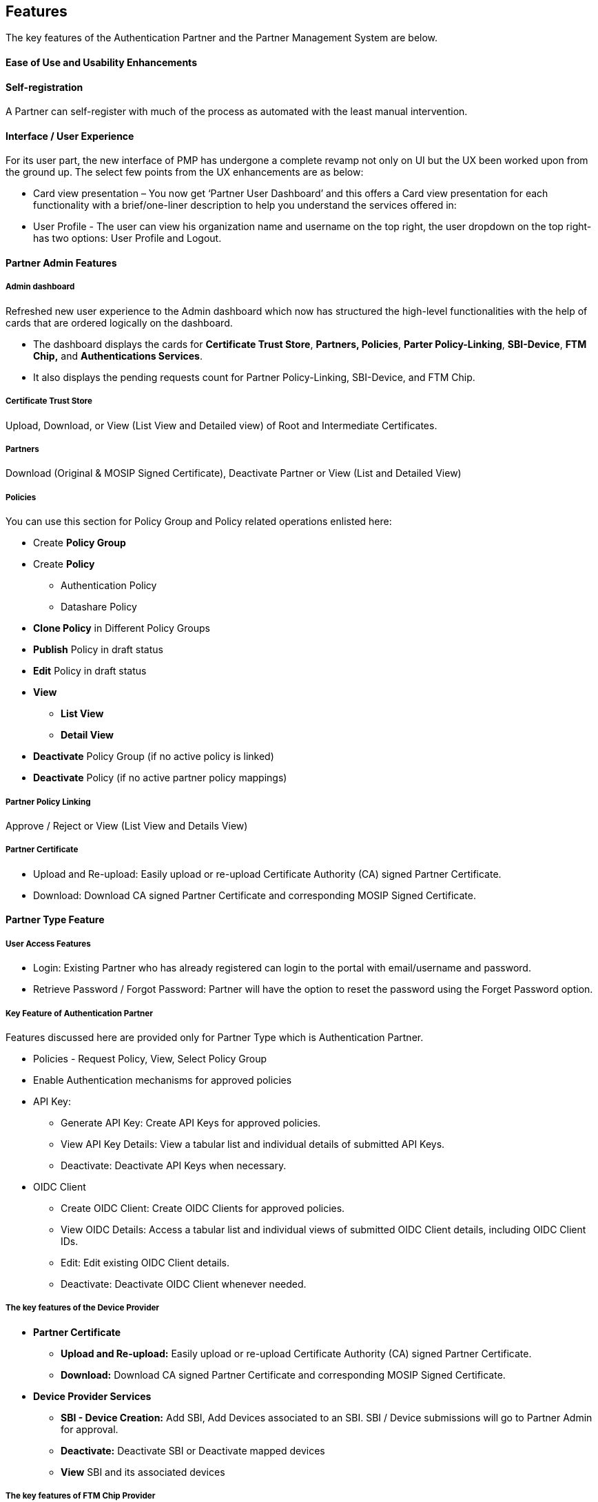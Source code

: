 == Features

The key features of the Authentication Partner and the Partner
Management System are below.

==== Ease of Use and Usability Enhancements

==== Self-registration

A Partner can self-register with much of the process as automated with
the least manual intervention.

==== Interface / User Experience

For its user part, the new interface of PMP has undergone a complete
revamp not only on UI but the UX been worked upon from the ground up.
The select few points from the UX enhancements are as below:

* Card view presentation – You now get ‘Partner User Dashboard’ and this
offers a Card view presentation for each functionality with a
brief/one-liner description to help you understand the services offered
in:
* User Profile - The user can view his organization name and username on
the top right, the user dropdown on the top right- has two options: User
Profile and Logout.

==== Partner Admin Features

===== Admin dashboard

Refreshed new user experience to the Admin dashboard which now has
structured the high-level functionalities with the help of cards that
are ordered logically on the dashboard.

* The dashboard displays the cards for *Certificate Trust Store*,
*Partners, Policies*, *Parter Policy-Linking*, *SBI-Device*, *FTM Chip,*
and *Authentications Services*.
* It also displays the pending requests count for Partner
Policy-Linking, SBI-Device, and FTM Chip.

===== Certificate Trust Store

Upload, Download, or View (List View and Detailed view) of Root and
Intermediate Certificates.

===== Partners

Download (Original & MOSIP Signed Certificate), Deactivate Partner or
View (List and Detailed View)

===== Policies

You can use this section for Policy Group and Policy related operations
enlisted here:

* Create *Policy Group*
* Create *Policy*
** Authentication Policy
** Datashare Policy
* *Clone Policy* in Different Policy Groups
* *Publish* Policy in draft status
* *Edit* Policy in draft status
* *View*
** *List View*
** *Detail View*
* *Deactivate* Policy Group (if no active policy is linked)
* *Deactivate* Policy (if no active partner policy mappings)

===== Partner Policy Linking

Approve / Reject or View (List View and Details View)

===== Partner Certificate

* Upload and Re-upload: Easily upload or re-upload Certificate Authority
(CA) signed Partner Certificate.
* Download: Download CA signed Partner Certificate and corresponding
MOSIP Signed Certificate.

==== Partner Type Feature

===== User Access Features

* Login: Existing Partner who has already registered can login to the
portal with email/username and password.
* Retrieve Password / Forgot Password: Partner will have the option to
reset the password using the Forget Password option.

===== Key Feature of Authentication Partner

Features discussed here are provided only for Partner Type which is
Authentication Partner.

* Policies - Request Policy, View, Select Policy Group
* Enable Authentication mechanisms for approved policies
* API Key:
** Generate API Key: Create API Keys for approved policies.
** View API Key Details: View a tabular list and individual details of
submitted API Keys.
** Deactivate: Deactivate API Keys when necessary.
* OIDC Client
** Create OIDC Client: Create OIDC Clients for approved policies.
** View OIDC Details: Access a tabular list and individual views of
submitted OIDC Client details, including OIDC Client IDs.
** Edit: Edit existing OIDC Client details.
** Deactivate: Deactivate OIDC Client whenever needed.

===== The key features of the Device Provider

* *Partner Certificate*
** *Upload and Re-upload:* Easily upload or re-upload Certificate
Authority (CA) signed Partner Certificate.
** *Download:* Download CA signed Partner Certificate and corresponding
MOSIP Signed Certificate.
* *Device Provider Services*
** *SBI - Device Creation:* Add SBI, Add Devices associated to an SBI.
SBI / Device submissions will go to Partner Admin for approval.
** *Deactivate:* Deactivate SBI or Deactivate mapped devices
** *View* SBI and its associated devices

===== The key features of FTM Chip Provider

* *Partner Certificate*
** *Upload and Re-upload:* Easily upload or re-upload Certificate
Authority (CA) signed Partner Certificate.
** *Download:* Download CA signed Partner Certificate and corresponding
MOSIP Signed Certificate.
* *FTM Chip Services*
** *FTM Chip details:* Add FTM details, and deactivate FTM details.
** *FTM Chip Certificate:* Upload, Re-upload, or download certificate.

==== Receive Notifications via PMS portal and email

Users receive timely notifications through both the PMS portal and email
regarding the upcoming expiry of certificates linked to the Partner
Management System (PMS).

===== Notification Details

* *Notification Channels*
** Email
** PMS Portal notifications
* *Recipients*
** *Partner Admins*
*** Receive notifications about the expiry of all *Root / Intermediate
CA certificates* (regardless of who uploaded them) which is set to
expire in next 30 days.
*** Receive a *weekly summary* listing partners whose partner
certificates are expiring in the next 7 days.
*** Receive individual notifications before the expiry of:
**** Root CA Certificates
**** Intermediate CA Certificates
** *Partner Users*
*** Receive notifications for partner certificates they personally
uploaded.
*** Notifications are specific to their uploaded partner certificates or
corresponding MOSIP signed certificates expiring within the next 30
days.

===== Notification Schedule

* *For Individual Certificate (Root CA/ Intermediate CA/ Partner
Certificate) Expirations:*
** 30 days before expiry
** 15 days before expiry
** Daily reminders starting from 10 days before expiry up to the expiry
date (i.e., from Day - 10 to Day 0).
* *For Weekly Summary Notifications (for Partner Admins)*
** Sent every 7 days.
** Lists all partner certificates expiring within the next 7 days.
** The next weekly notification triggers only after another 7 days.

===== Notification Language Handling

* *Email Notifications*
** Sent in the language selected by the user during registration
(partner/partner admin).
* *PMS Portal Notifications*
** Displayed in the language selected at the time of login, regardless
of the user’s registration language preference.

===== Notification Retention

* Notifications in the PMS portal older than *60 days* are
*automatically deleted*.

==== Audit Logging for Certificate Expiry Notifications

To enhance traceability, PMS now captures audit logs for all certificate
expiry-related notifications, including those shown on the portal and
sent via email. 

* Notifications for Root CA, Intermediate CA, and Partner
Certificates—as well as the Weekly Summary of partner certificates sent
to Partner Admins—are tracked for both success and failure events. 
* Each event is recorded in the `audit.app++_++audit++_++log` table with
a unique `event ID` and reference details. The logs include metadata
such as `module name`, `notification ID`, and `type`. 

The feature ensures greater transparency and accountability in
certificate lifecycle communication.

=== Browser Support

* Complete support on Chrome, Firefox, Edge, and Safari ensures a
seamless user experience across these popular browsers.

=== Language Support

* Currently supports English, French, and Arabic with plans to
incorporate additional languages in future releases.

=== Compatibility

* Optimized for standard browser sizes (laptop/desktop/extra large
screen) with responsive UI design for laptop/desktop views.
